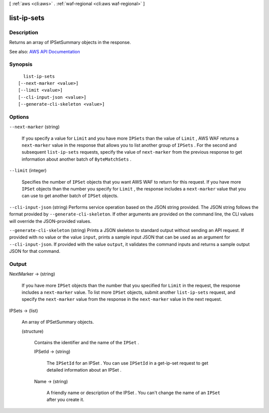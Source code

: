 [ :ref:`aws <cli:aws>` . :ref:`waf-regional <cli:aws waf-regional>` ]

.. _cli:aws waf-regional list-ip-sets:


************
list-ip-sets
************



===========
Description
===========



Returns an array of  IPSetSummary objects in the response.



See also: `AWS API Documentation <https://docs.aws.amazon.com/goto/WebAPI/waf-regional-2016-11-28/ListIPSets>`_


========
Synopsis
========

::

    list-ip-sets
  [--next-marker <value>]
  [--limit <value>]
  [--cli-input-json <value>]
  [--generate-cli-skeleton <value>]




=======
Options
=======

``--next-marker`` (string)


  If you specify a value for ``Limit`` and you have more ``IPSets`` than the value of ``Limit`` , AWS WAF returns a ``next-marker`` value in the response that allows you to list another group of ``IPSets`` . For the second and subsequent ``list-ip-sets`` requests, specify the value of ``next-marker`` from the previous response to get information about another batch of ``ByteMatchSets`` .

  

``--limit`` (integer)


  Specifies the number of ``IPSet`` objects that you want AWS WAF to return for this request. If you have more ``IPSet`` objects than the number you specify for ``Limit`` , the response includes a ``next-marker`` value that you can use to get another batch of ``IPSet`` objects.

  

``--cli-input-json`` (string)
Performs service operation based on the JSON string provided. The JSON string follows the format provided by ``--generate-cli-skeleton``. If other arguments are provided on the command line, the CLI values will override the JSON-provided values.

``--generate-cli-skeleton`` (string)
Prints a JSON skeleton to standard output without sending an API request. If provided with no value or the value ``input``, prints a sample input JSON that can be used as an argument for ``--cli-input-json``. If provided with the value ``output``, it validates the command inputs and returns a sample output JSON for that command.



======
Output
======

NextMarker -> (string)

  

  If you have more ``IPSet`` objects than the number that you specified for ``Limit`` in the request, the response includes a ``next-marker`` value. To list more ``IPSet`` objects, submit another ``list-ip-sets`` request, and specify the ``next-marker`` value from the response in the ``next-marker`` value in the next request.

  

  

IPSets -> (list)

  

  An array of  IPSetSummary objects.

  

  (structure)

    

    Contains the identifier and the name of the ``IPSet`` .

    

    IPSetId -> (string)

      

      The ``IPSetId`` for an  IPSet . You can use ``IPSetId`` in a  get-ip-set request to get detailed information about an  IPSet .

      

      

    Name -> (string)

      

      A friendly name or description of the  IPSet . You can't change the name of an ``IPSet`` after you create it.

      

      

    

  

